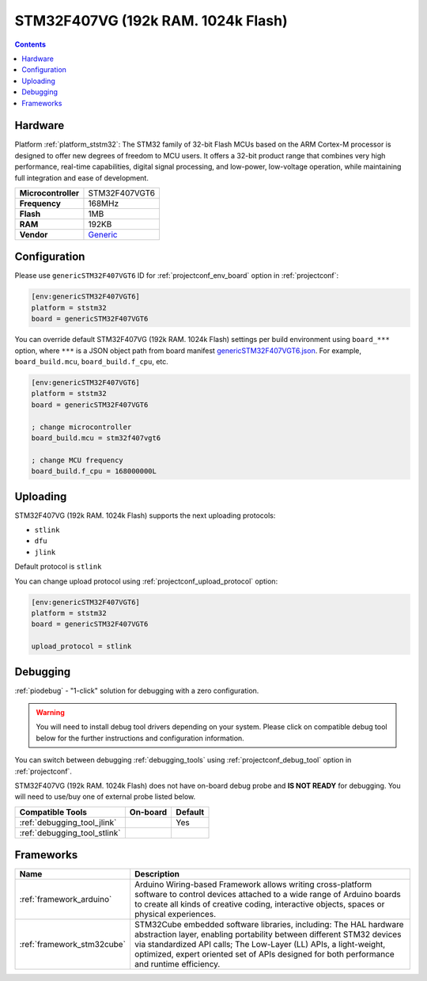 ..  Copyright (c) 2014-present PlatformIO <contact@platformio.org>
    Licensed under the Apache License, Version 2.0 (the "License");
    you may not use this file except in compliance with the License.
    You may obtain a copy of the License at
       http://www.apache.org/licenses/LICENSE-2.0
    Unless required by applicable law or agreed to in writing, software
    distributed under the License is distributed on an "AS IS" BASIS,
    WITHOUT WARRANTIES OR CONDITIONS OF ANY KIND, either express or implied.
    See the License for the specific language governing permissions and
    limitations under the License.

.. _board_ststm32_genericSTM32F407VGT6:

STM32F407VG (192k RAM. 1024k Flash)
===================================

.. contents::

Hardware
--------

Platform :ref:`platform_ststm32`: The STM32 family of 32-bit Flash MCUs based on the ARM Cortex-M processor is designed to offer new degrees of freedom to MCU users. It offers a 32-bit product range that combines very high performance, real-time capabilities, digital signal processing, and low-power, low-voltage operation, while maintaining full integration and ease of development.

.. list-table::

  * - **Microcontroller**
    - STM32F407VGT6
  * - **Frequency**
    - 168MHz
  * - **Flash**
    - 1MB
  * - **RAM**
    - 192KB
  * - **Vendor**
    - `Generic <https://www.st.com/content/st_com/en/products/microcontrollers/stm32-32-bit-arm-cortex-mcus/stm32-high-performance-mcus/stm32f4-series/stm32f407-417/stm32f407vg.html?utm_source=platformio&utm_medium=docs>`__


Configuration
-------------

Please use ``genericSTM32F407VGT6`` ID for :ref:`projectconf_env_board` option in :ref:`projectconf`:

.. code-block:: ini

  [env:genericSTM32F407VGT6]
  platform = ststm32
  board = genericSTM32F407VGT6

You can override default STM32F407VG (192k RAM. 1024k Flash) settings per build environment using
``board_***`` option, where ``***`` is a JSON object path from
board manifest `genericSTM32F407VGT6.json <https://github.com/platformio/platform-ststm32/blob/master/boards/genericSTM32F407VGT6.json>`_. For example,
``board_build.mcu``, ``board_build.f_cpu``, etc.

.. code-block:: ini

  [env:genericSTM32F407VGT6]
  platform = ststm32
  board = genericSTM32F407VGT6

  ; change microcontroller
  board_build.mcu = stm32f407vgt6

  ; change MCU frequency
  board_build.f_cpu = 168000000L


Uploading
---------
STM32F407VG (192k RAM. 1024k Flash) supports the next uploading protocols:

* ``stlink``
* ``dfu``
* ``jlink``

Default protocol is ``stlink``

You can change upload protocol using :ref:`projectconf_upload_protocol` option:

.. code-block:: ini

  [env:genericSTM32F407VGT6]
  platform = ststm32
  board = genericSTM32F407VGT6

  upload_protocol = stlink

Debugging
---------

:ref:`piodebug` - "1-click" solution for debugging with a zero configuration.

.. warning::
    You will need to install debug tool drivers depending on your system.
    Please click on compatible debug tool below for the further
    instructions and configuration information.

You can switch between debugging :ref:`debugging_tools` using
:ref:`projectconf_debug_tool` option in :ref:`projectconf`.

STM32F407VG (192k RAM. 1024k Flash) does not have on-board debug probe and **IS NOT READY** for debugging. You will need to use/buy one of external probe listed below.

.. list-table::
  :header-rows:  1

  * - Compatible Tools
    - On-board
    - Default
  * - :ref:`debugging_tool_jlink`
    - 
    - Yes
  * - :ref:`debugging_tool_stlink`
    - 
    - 

Frameworks
----------
.. list-table::
    :header-rows:  1

    * - Name
      - Description

    * - :ref:`framework_arduino`
      - Arduino Wiring-based Framework allows writing cross-platform software to control devices attached to a wide range of Arduino boards to create all kinds of creative coding, interactive objects, spaces or physical experiences.

    * - :ref:`framework_stm32cube`
      - STM32Cube embedded software libraries, including: The HAL hardware abstraction layer, enabling portability between different STM32 devices via standardized API calls; The Low-Layer (LL) APIs, a light-weight, optimized, expert oriented set of APIs designed for both performance and runtime efficiency.